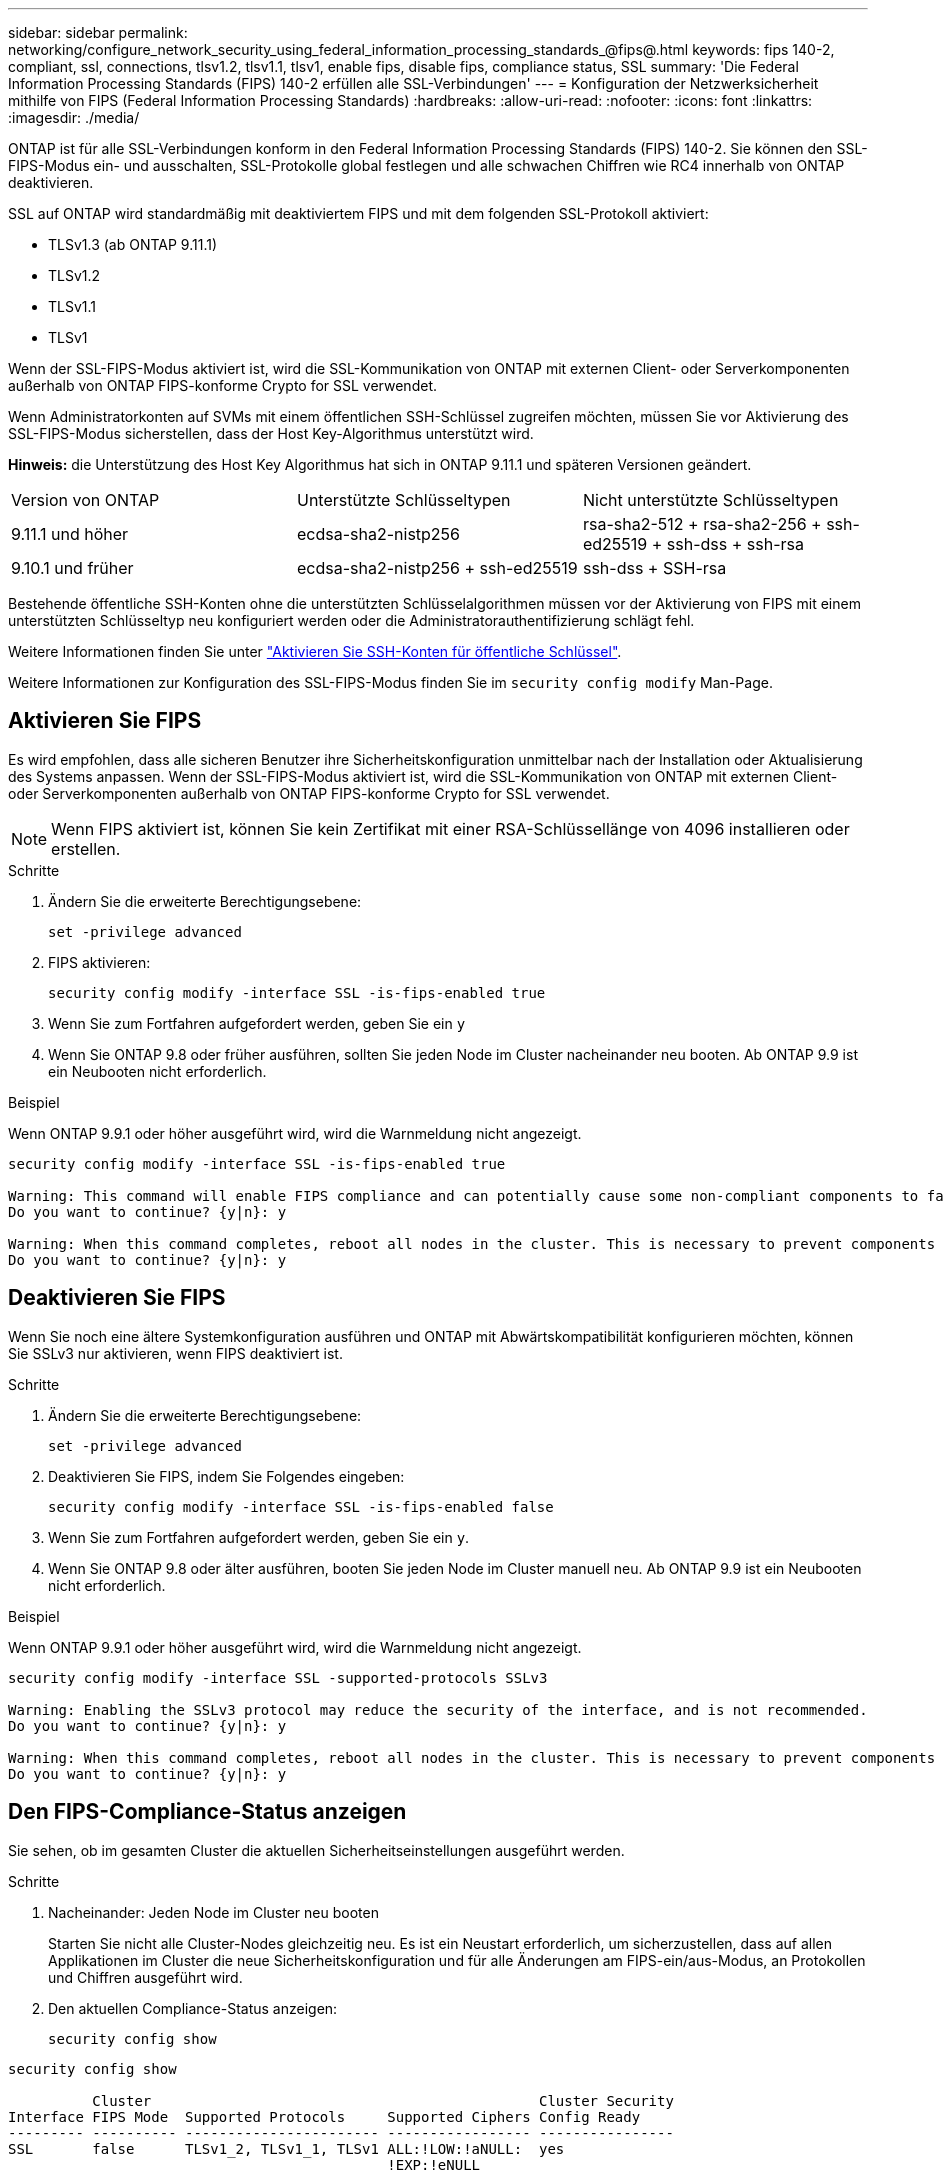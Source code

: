 ---
sidebar: sidebar 
permalink: networking/configure_network_security_using_federal_information_processing_standards_@fips@.html 
keywords: fips 140-2, compliant, ssl, connections, tlsv1.2, tlsv1.1, tlsv1, enable fips, disable fips, compliance status, SSL 
summary: 'Die Federal Information Processing Standards (FIPS) 140-2 erfüllen alle SSL-Verbindungen' 
---
= Konfiguration der Netzwerksicherheit mithilfe von FIPS (Federal Information Processing Standards)
:hardbreaks:
:allow-uri-read: 
:nofooter: 
:icons: font
:linkattrs: 
:imagesdir: ./media/


[role="lead"]
ONTAP ist für alle SSL-Verbindungen konform in den Federal Information Processing Standards (FIPS) 140-2. Sie können den SSL-FIPS-Modus ein- und ausschalten, SSL-Protokolle global festlegen und alle schwachen Chiffren wie RC4 innerhalb von ONTAP deaktivieren.

SSL auf ONTAP wird standardmäßig mit deaktiviertem FIPS und mit dem folgenden SSL-Protokoll aktiviert:

* TLSv1.3 (ab ONTAP 9.11.1)
* TLSv1.2
* TLSv1.1
* TLSv1


Wenn der SSL-FIPS-Modus aktiviert ist, wird die SSL-Kommunikation von ONTAP mit externen Client- oder Serverkomponenten außerhalb von ONTAP FIPS-konforme Crypto for SSL verwendet.

Wenn Administratorkonten auf SVMs mit einem öffentlichen SSH-Schlüssel zugreifen möchten, müssen Sie vor Aktivierung des SSL-FIPS-Modus sicherstellen, dass der Host Key-Algorithmus unterstützt wird.

*Hinweis:* die Unterstützung des Host Key Algorithmus hat sich in ONTAP 9.11.1 und späteren Versionen geändert.

[cols="30,30,30"]
|===


| Version von ONTAP | Unterstützte Schlüsseltypen | Nicht unterstützte Schlüsseltypen 


 a| 
9.11.1 und höher
 a| 
ecdsa-sha2-nistp256
 a| 
rsa-sha2-512 + rsa-sha2-256 + ssh-ed25519 + ssh-dss + ssh-rsa



 a| 
9.10.1 und früher
 a| 
ecdsa-sha2-nistp256 + ssh-ed25519
 a| 
ssh-dss + SSH-rsa

|===
Bestehende öffentliche SSH-Konten ohne die unterstützten Schlüsselalgorithmen müssen vor der Aktivierung von FIPS mit einem unterstützten Schlüsseltyp neu konfiguriert werden oder die Administratorauthentifizierung schlägt fehl.

Weitere Informationen finden Sie unter link:../authentication/enable-ssh-public-key-accounts-task.html["Aktivieren Sie SSH-Konten für öffentliche Schlüssel"].

Weitere Informationen zur Konfiguration des SSL-FIPS-Modus finden Sie im `security config modify` Man-Page.



== Aktivieren Sie FIPS

Es wird empfohlen, dass alle sicheren Benutzer ihre Sicherheitskonfiguration unmittelbar nach der Installation oder Aktualisierung des Systems anpassen. Wenn der SSL-FIPS-Modus aktiviert ist, wird die SSL-Kommunikation von ONTAP mit externen Client- oder Serverkomponenten außerhalb von ONTAP FIPS-konforme Crypto for SSL verwendet.


NOTE: Wenn FIPS aktiviert ist, können Sie kein Zertifikat mit einer RSA-Schlüssellänge von 4096 installieren oder erstellen.

.Schritte
. Ändern Sie die erweiterte Berechtigungsebene:
+
`set -privilege advanced`

. FIPS aktivieren:
+
`security config modify -interface SSL -is-fips-enabled true`

. Wenn Sie zum Fortfahren aufgefordert werden, geben Sie ein `y`
. Wenn Sie ONTAP 9.8 oder früher ausführen, sollten Sie jeden Node im Cluster nacheinander neu booten. Ab ONTAP 9.9 ist ein Neubooten nicht erforderlich.


.Beispiel
Wenn ONTAP 9.9.1 oder höher ausgeführt wird, wird die Warnmeldung nicht angezeigt.

....
security config modify -interface SSL -is-fips-enabled true

Warning: This command will enable FIPS compliance and can potentially cause some non-compliant components to fail. MetroCluster and Vserver DR require FIPS to be enabled on both sites in order to be compatible.
Do you want to continue? {y|n}: y

Warning: When this command completes, reboot all nodes in the cluster. This is necessary to prevent components from failing due to an inconsistent security configuration state in the cluster. To avoid a service outage, reboot one node at a time and wait for it to completely initialize before rebooting the next node. Run "security config status show" command to monitor the reboot status.
Do you want to continue? {y|n}: y
....


== Deaktivieren Sie FIPS

Wenn Sie noch eine ältere Systemkonfiguration ausführen und ONTAP mit Abwärtskompatibilität konfigurieren möchten, können Sie SSLv3 nur aktivieren, wenn FIPS deaktiviert ist.

.Schritte
. Ändern Sie die erweiterte Berechtigungsebene:
+
`set -privilege advanced`

. Deaktivieren Sie FIPS, indem Sie Folgendes eingeben:
+
`security config modify -interface SSL -is-fips-enabled false`

. Wenn Sie zum Fortfahren aufgefordert werden, geben Sie ein `y`.
. Wenn Sie ONTAP 9.8 oder älter ausführen, booten Sie jeden Node im Cluster manuell neu. Ab ONTAP 9.9 ist ein Neubooten nicht erforderlich.


.Beispiel
Wenn ONTAP 9.9.1 oder höher ausgeführt wird, wird die Warnmeldung nicht angezeigt.

....
security config modify -interface SSL -supported-protocols SSLv3

Warning: Enabling the SSLv3 protocol may reduce the security of the interface, and is not recommended.
Do you want to continue? {y|n}: y

Warning: When this command completes, reboot all nodes in the cluster. This is necessary to prevent components from failing due to an inconsistent security configuration state in the cluster. To avoid a service outage, reboot one node at a time and wait for it to completely initialize before rebooting the next node. Run "security config status show" command to monitor the reboot status.
Do you want to continue? {y|n}: y
....


== Den FIPS-Compliance-Status anzeigen

Sie sehen, ob im gesamten Cluster die aktuellen Sicherheitseinstellungen ausgeführt werden.

.Schritte
. Nacheinander: Jeden Node im Cluster neu booten
+
Starten Sie nicht alle Cluster-Nodes gleichzeitig neu. Es ist ein Neustart erforderlich, um sicherzustellen, dass auf allen Applikationen im Cluster die neue Sicherheitskonfiguration und für alle Änderungen am FIPS-ein/aus-Modus, an Protokollen und Chiffren ausgeführt wird.

. Den aktuellen Compliance-Status anzeigen:
+
`security config show`



....
security config show

          Cluster                                              Cluster Security
Interface FIPS Mode  Supported Protocols     Supported Ciphers Config Ready
--------- ---------- ----------------------- ----------------- ----------------
SSL       false      TLSv1_2, TLSv1_1, TLSv1 ALL:!LOW:!aNULL:  yes
                                             !EXP:!eNULL
....